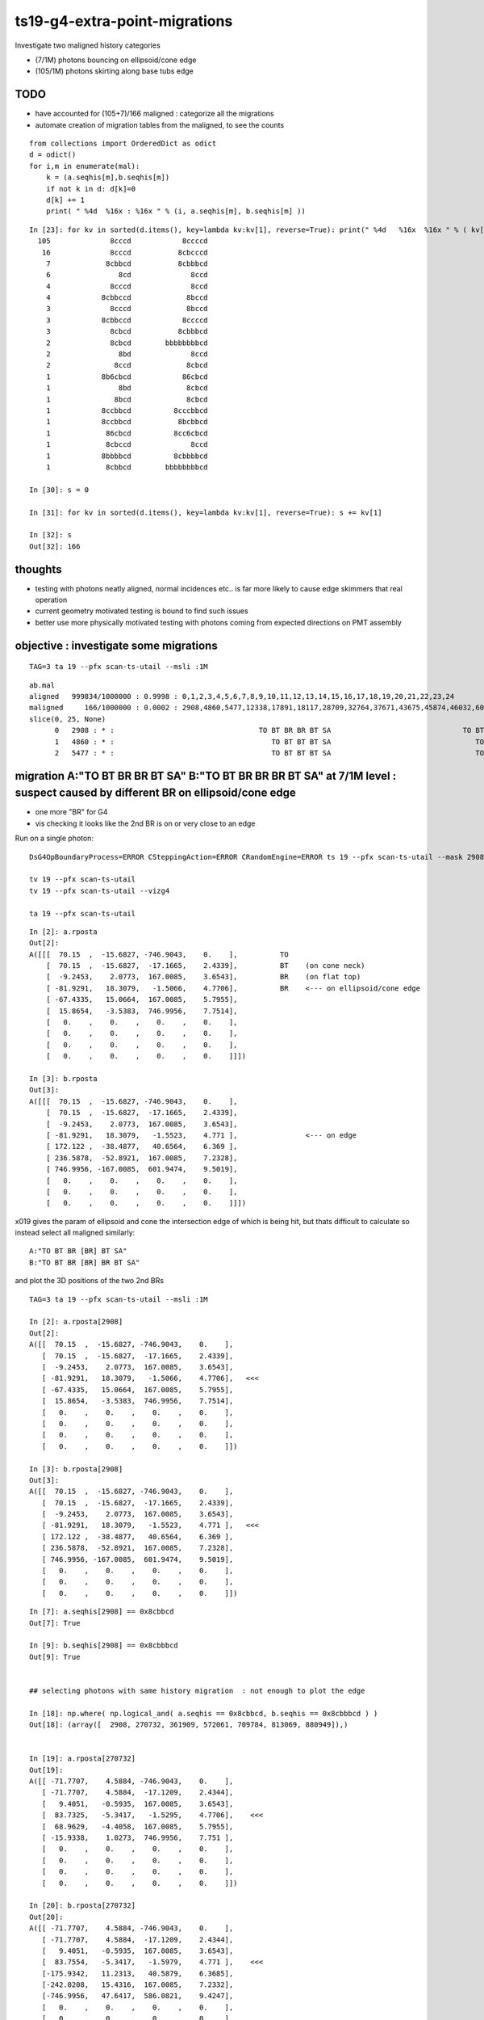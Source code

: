 ts19-g4-extra-point-migrations
===============================

Investigate two maligned history categories  

* (7/1M) photons bouncing on ellipsoid/cone edge
* (105/1M) photons skirting along base tubs edge 


TODO
------

* have accounted for (105+7)/166 maligned : categorize all the migrations 
* automate creation of migration tables from the maligned, to see the counts 

::

    from collections import OrderedDict as odict
    d = odict()
    for i,m in enumerate(mal):
        k = (a.seqhis[m],b.seqhis[m])
        if not k in d: d[k]=0 
        d[k] += 1  
        print( " %4d  %16x : %16x " % (i, a.seqhis[m], b.seqhis[m] ))

::

    In [23]: for kv in sorted(d.items(), key=lambda kv:kv[1], reverse=True): print(" %4d   %16x  %16x " % ( kv[1], kv[0][0], kv[0][1] ) ) 
      105              8cccd            8ccccd 
       16              8cccd           8cbcccd 
        7             8cbbcd           8cbbbcd 
        6                8cd              8ccd 
        4              8cccd              8ccd 
        4            8cbbccd             8bccd 
        3              8cccd             8bccd 
        3            8cbbccd            8ccccd 
        3              8cbcd           8cbbbcd 
        2              8cbcd        bbbbbbbbcd 
        2                8bd              8ccd 
        2               8ccd             8cbcd 
        1            8b6cbcd            86cbcd 
        1                8bd             8cbcd 
        1               8bcd             8cbcd 
        1            8ccbbcd          8cccbbcd 
        1            8ccbbcd           8bcbbcd 
        1             86cbcd          8cc6cbcd 
        1             8cbccd              8ccd 
        1            8bbbbcd          8cbbbbcd 
        1             8cbbcd        bbbbbbbbcd 

    In [30]: s = 0 

    In [31]: for kv in sorted(d.items(), key=lambda kv:kv[1], reverse=True): s += kv[1]

    In [32]: s
    Out[32]: 166



thoughts
---------

* testing with photons neatly aligned, normal incidences etc.. is far more likely to cause edge skimmers that real operation  
* current geometry motivated testing is bound to find such issues 
* better use more physically motivated testing with photons coming from expected directions on PMT assembly 


objective : investigate some migrations
-------------------------------------------
::

   TAG=3 ta 19 --pfx scan-ts-utail --msli :1M

::

    ab.mal
    aligned   999834/1000000 : 0.9998 : 0,1,2,3,4,5,6,7,8,9,10,11,12,13,14,15,16,17,18,19,20,21,22,23,24 
    maligned     166/1000000 : 0.0002 : 2908,4860,5477,12338,17891,18117,28709,32764,37671,43675,45874,46032,60178,63381,72351,76458,78372,86277,95271,99872,114621,114824,117993,124178,128075 
    slice(0, 25, None)
          0   2908 : * :                                  TO BT BR BR BT SA                               TO BT BR BR BR BT SA 
          1   4860 : * :                                     TO BT BT BT SA                                  TO BT BT BT BT SA 
          2   5477 : * :                                     TO BT BT BT SA                                  TO BT BT BT BT SA 



migration A:"TO BT BR BR BT SA" B:"TO BT BR BR BR BT SA" at 7/1M level : suspect caused by different BR on ellipsoid/cone edge 
---------------------------------------------------------------------------------------------------------------------------------

* one more "BR" for G4
* vis checking it looks like the 2nd BR is on or very close to an edge   


Run on a single photon::

   DsG4OpBoundaryProcess=ERROR CSteppingAction=ERROR CRandomEngine=ERROR ts 19 --pfx scan-ts-utail --mask 2908 --pindex 0 --dbgseqhis 0xbbbbbbbbcd --pindexlog --recpoi --utaildebug --xanalytic --dbgflat

   tv 19 --pfx scan-ts-utail 
   tv 19 --pfx scan-ts-utail --vizg4  

   ta 19 --pfx scan-ts-utail 

::

    In [2]: a.rposta
    Out[2]: 
    A([[[  70.15  ,  -15.6827, -746.9043,    0.    ],          TO
        [  70.15  ,  -15.6827,  -17.1665,    2.4339],          BT    (on cone neck)
        [  -9.2453,    2.0773,  167.0085,    3.6543],          BR    (on flat top)  
        [ -81.9291,   18.3079,   -1.5066,    4.7706],          BR    <--- on ellipsoid/cone edge
        [ -67.4335,   15.0664,  167.0085,    5.7955],
        [  15.8654,   -3.5383,  746.9956,    7.7514],
        [   0.    ,    0.    ,    0.    ,    0.    ],
        [   0.    ,    0.    ,    0.    ,    0.    ],
        [   0.    ,    0.    ,    0.    ,    0.    ],
        [   0.    ,    0.    ,    0.    ,    0.    ]]])

    In [3]: b.rposta
    Out[3]: 
    A([[[  70.15  ,  -15.6827, -746.9043,    0.    ],
        [  70.15  ,  -15.6827,  -17.1665,    2.4339],
        [  -9.2453,    2.0773,  167.0085,    3.6543],
        [ -81.9291,   18.3079,   -1.5523,    4.771 ],                <--- on edge 
        [ 172.122 ,  -38.4877,   40.6564,    6.369 ],
        [ 236.5878,  -52.8921,  167.0085,    7.2328],
        [ 746.9956, -167.0085,  601.9474,    9.5019],
        [   0.    ,    0.    ,    0.    ,    0.    ],
        [   0.    ,    0.    ,    0.    ,    0.    ],
        [   0.    ,    0.    ,    0.    ,    0.    ]]])


x019 gives the param of ellipsoid and cone the intersection edge of which is being hit,
but thats difficult to calculate so instead select all maligned similarly:

::

    A:"TO BT BR [BR] BT SA" 
    B:"TO BT BR [BR] BR BT SA" 

and plot the 3D positions of the two 2nd BRs  


::

    TAG=3 ta 19 --pfx scan-ts-utail --msli :1M

    In [2]: a.rposta[2908]
    Out[2]: 
    A([[  70.15  ,  -15.6827, -746.9043,    0.    ],
       [  70.15  ,  -15.6827,  -17.1665,    2.4339],
       [  -9.2453,    2.0773,  167.0085,    3.6543],
       [ -81.9291,   18.3079,   -1.5066,    4.7706],   <<< 
       [ -67.4335,   15.0664,  167.0085,    5.7955],
       [  15.8654,   -3.5383,  746.9956,    7.7514],
       [   0.    ,    0.    ,    0.    ,    0.    ],
       [   0.    ,    0.    ,    0.    ,    0.    ],
       [   0.    ,    0.    ,    0.    ,    0.    ],
       [   0.    ,    0.    ,    0.    ,    0.    ]])

    In [3]: b.rposta[2908]
    Out[3]: 
    A([[  70.15  ,  -15.6827, -746.9043,    0.    ],
       [  70.15  ,  -15.6827,  -17.1665,    2.4339],
       [  -9.2453,    2.0773,  167.0085,    3.6543],
       [ -81.9291,   18.3079,   -1.5523,    4.771 ],   <<<
       [ 172.122 ,  -38.4877,   40.6564,    6.369 ],
       [ 236.5878,  -52.8921,  167.0085,    7.2328],
       [ 746.9956, -167.0085,  601.9474,    9.5019],
       [   0.    ,    0.    ,    0.    ,    0.    ],
       [   0.    ,    0.    ,    0.    ,    0.    ],
       [   0.    ,    0.    ,    0.    ,    0.    ]])


::

    In [7]: a.seqhis[2908] == 0x8cbbcd
    Out[7]: True

    In [9]: b.seqhis[2908] == 0x8cbbbcd 
    Out[9]: True


    ## selecting photons with same history migration  : not enough to plot the edge 

    In [18]: np.where( np.logical_and( a.seqhis == 0x8cbbcd, b.seqhis == 0x8cbbbcd ) )
    Out[18]: (array([  2908, 270732, 361909, 572061, 709784, 813069, 880949]),)


    In [19]: a.rposta[270732]
    Out[19]: 
    A([[ -71.7707,    4.5884, -746.9043,    0.    ],
       [ -71.7707,    4.5884,  -17.1209,    2.4344],
       [   9.4051,   -0.5935,  167.0085,    3.6543],
       [  83.7325,   -5.3417,   -1.5295,    4.7706],    <<<
       [  68.9629,   -4.4058,  167.0085,    5.7955],
       [ -15.9338,    1.0273,  746.9956,    7.751 ],
       [   0.    ,    0.    ,    0.    ,    0.    ],
       [   0.    ,    0.    ,    0.    ,    0.    ],
       [   0.    ,    0.    ,    0.    ,    0.    ],
       [   0.    ,    0.    ,    0.    ,    0.    ]])

    In [20]: b.rposta[270732]
    Out[20]: 
    A([[ -71.7707,    4.5884, -746.9043,    0.    ],
       [ -71.7707,    4.5884,  -17.1209,    2.4344],
       [   9.4051,   -0.5935,  167.0085,    3.6543],
       [  83.7554,   -5.3417,   -1.5979,    4.771 ],    <<<
       [-175.9342,   11.2313,   40.5879,    6.3685],
       [-242.0208,   15.4316,  167.0085,    7.2332],
       [-746.9956,   47.6417,  586.0821,    9.4247],
       [   0.    ,    0.    ,    0.    ,    0.    ],
       [   0.    ,    0.    ,    0.    ,    0.    ],
       [   0.    ,    0.    ,    0.    ,    0.    ]])


    In [25]: mig = np.where( np.logical_and( a.seqhis == 0x8cbbcd, b.seqhis == 0x8cbbbcd ) )


    ## getting repeated shifts in the BR position, note all dz +ve 

    In [31]: for _ in mig[0]:print("%s \n %r " % (_,a.rposta[_]-b.rposta[_]))
    2908 
     A([[   0.    ,    0.    ,    0.    ,    0.    ],
       [   0.    ,    0.    ,    0.    ,    0.    ],
       [   0.    ,    0.    ,    0.    ,    0.    ],
       [   0.    ,    0.    ,    0.0457,   -0.0005],
       [-239.5554,   53.5541,  126.3521,   -0.5734],
       [-220.7224,   49.3538,  579.9871,    0.5186],
       [-746.9956,  167.0085, -601.9474,   -9.5019],
       [   0.    ,    0.    ,    0.    ,    0.    ],
       [   0.    ,    0.    ,    0.    ,    0.    ],
       [   0.    ,    0.    ,    0.    ,    0.    ]]) 
    270732 
     A([[   0.    ,    0.    ,    0.    ,    0.    ],
       [   0.    ,    0.    ,    0.    ,    0.    ],
       [   0.    ,    0.    ,    0.    ,    0.    ],
       [  -0.0228,    0.    ,    0.0685,   -0.0005],
       [ 244.8971,  -15.6371,  126.4206,   -0.573 ],
       [ 226.087 ,  -14.4044,  579.9871,    0.5177],
       [ 746.9956,  -47.6417, -586.0821,   -9.4247],
       [   0.    ,    0.    ,    0.    ,    0.    ],
       [   0.    ,    0.    ,    0.    ,    0.    ],
       [   0.    ,    0.    ,    0.    ,    0.    ]]) 
    361909 
     A([[   0.    ,    0.    ,    0.    ,    0.    ],
       [   0.    ,    0.    ,    0.    ,    0.    ],
       [   0.    ,    0.    ,    0.    ,    0.    ],
       [   0.    ,   -0.0228,    0.0685,   -0.0005],
       [  92.2701,  227.3882,  126.4206,   -0.573 ],
       [  85.1935,  209.902 ,  579.9871,    0.5177],
       [ 303.131 ,  746.9956, -633.8608,   -9.6744],
       [   0.    ,    0.    ,    0.    ,    0.    ],
       [   0.    ,    0.    ,    0.    ,    0.    ],
       [   0.    ,    0.    ,    0.    ,    0.    ]]) 
    572061 
     A([[   0.    ,    0.    ,    0.    ,    0.    ],
       [   0.    ,    0.    ,    0.    ,    0.    ],
       [   0.    ,    0.    ,    0.    ,    0.    ],
       [   0.    ,    0.    ,    0.0228,    0.    ],
       [ 131.6254, -207.254 ,  126.3293,   -0.5739],
       [ 121.1474, -190.7495,  579.9871,    0.5186],
       [ 474.3626, -746.9956, -702.4584,  -10.0228],
       [   0.    ,    0.    ,    0.    ,    0.    ],
       [   0.    ,    0.    ,    0.    ,    0.    ],
       [   0.    ,    0.    ,    0.    ,    0.    ]]) 
    709784 
     A([[   0.    ,    0.    ,    0.    ,    0.    ],
       [   0.    ,    0.    ,    0.    ,    0.    ],
       [   0.    ,    0.    ,    0.    ,    0.    ],
       [  -0.0228,   -0.0228,    0.0685,   -0.0005],
       [ 240.4685,   48.8972,  126.4206,   -0.573 ],
       [ 221.978 ,   45.1306,  579.9871,    0.5177],
       [ 746.9956,  151.9193, -597.5417,   -9.4845],
       [   0.    ,    0.    ,    0.    ,    0.    ],
       [   0.    ,    0.    ,    0.    ,    0.    ],
       [   0.    ,    0.    ,    0.    ,    0.    ]]) 
    813069 
     A([[   0.    ,    0.    ,    0.    ,    0.    ],
       [   0.    ,    0.    ,    0.    ,    0.    ],
       [   0.    ,    0.    ,    0.    ,    0.    ],
       [   0.    ,    0.0228,    0.0685,   -0.0005],
       [-146.0754, -197.2098,  126.3978,   -0.573 ],
       [-134.7984, -182.0064,  579.9871,    0.5177],
       [-553.2328, -746.9956, -736.3121,  -10.2095],
       [   0.    ,    0.    ,    0.    ,    0.    ],
       [   0.    ,    0.    ,    0.    ,    0.    ],
       [   0.    ,    0.    ,    0.    ,    0.    ]]) 
    880949 
     A([[   0.    ,    0.    ,    0.    ,    0.    ],
       [   0.    ,    0.    ,    0.    ,    0.    ],
       [   0.    ,    0.    ,    0.    ,    0.    ],
       [   0.    ,   -0.0457,    0.0685,   -0.0005],
       [ -53.5998,  239.4641,  126.4206,   -0.573 ],
       [ -49.4908,  221.0649,  579.9871,    0.5177],
       [-167.214 ,  746.9956, -600.1212,   -9.4982],
       [   0.    ,    0.    ,    0.    ,    0.    ],
       [   0.    ,    0.    ,    0.    ,    0.    ],
       [   0.    ,    0.    ,    0.    ,    0.    ]]) 




G4 extra BT migration, A:"TO BT BT BT SA" B:"TO BT BT BT BT SA"  np.where( np.logical_and( a.seqhis == 0x8cccd, b.seqhis == 0x8ccccd ) )
-----------------------------------------------------------------------------------------------------------------------------------------------

* A:tis straight thru
* B:manages a duplicated point after which are thrown off in x,y  


::

          1   4860 : * :                                     TO BT BT BT SA                                  TO BT BT BT BT SA 
          2   5477 : * :                                     TO BT BT BT SA                                  TO BT BT BT BT SA 


::

    In [33]: mig2 = np.where( np.logical_and( a.seqhis == 0x8cccd, b.seqhis == 0x8ccccd ) )

    In [26]: mig2[0].shape
    Out[26]: (105,)


    In [34]: mig2
    Out[34]: 
    (array([  4860,   5477,  18117,  32764,  37671,  43675,  45874,  46032,  60178,  63381,  72351,  78372,  86277, 114621, 114824, 117993, 124178, 128075, 130718, 190297, 203736, 218071, 228843, 230351,
            250888, 256617, 267200, 276009, 278342, 283215, 291654, 313341, 327592, 338295, 341215, 341963, 345982, 367144, 373297, 377105, 394971, 402159, 403227, 405408, 416093, 417813, 427720, 428899,
            431060, 476390, 507790, 546521, 558254, 573070, 578716, 582418, 597307, 598794, 603465, 628934, 639872, 648324, 666756, 670489, 676237, 693859, 702375, 708269, 713277, 721869, 734721, 741542,
            749771, 752564, 760508, 776795, 826254, 828763, 833845, 849092, 850833, 858629, 866552, 868538, 869816, 880413, 883392, 895631, 896158, 899711, 903051, 903983, 910087, 916302, 924279, 924566,
            924693, 935967, 936440, 943737, 945939, 948098, 953307, 991005, 995200]),)

    In [49]: "--mask="+",".join(map(str,mig2[0]))
    Out[49]: '--mask=4860,5477,18117,32764,37671,43675,45874,46032,60178,63381,72351,78372,86277,114621,114824,117993,124178,128075,130718,190297,203736,218071,228843,230351,250888,256617,267200,276009,278342,283215,291654,313341,327592,338295,341215,341963,345982,367144,373297,377105,394971,402159,403227,405408,416093,417813,427720,428899,431060,476390,507790,546521,558254,573070,578716,582418,597307,598794,603465,628934,639872,648324,666756,670489,676237,693859,702375,708269,713277,721869,734721,741542,749771,752564,760508,776795,826254,828763,833845,849092,850833,858629,866552,868538,869816,880413,883392,895631,896158,899711,903051,903983,910087,916302,924279,924566,924693,935967,936440,943737,945939,948098,953307,991005,995200'



    In [35]: mig3 = np.where( np.logical_and( a.seqhis == 0x8ccccd, b.seqhis == 0x8cccd ) )      ## one way migration 

    In [36]: mig3
    Out[36]: (array([], dtype=int64),)


    In [37]: a.rposta[4860]
    Out[37]: 
    A([[ -15.386 ,  -42.3   , -746.9043,    0.    ],
       [ -15.386 ,  -42.3   , -167.0085,    1.9344],
       [ -15.386 ,  -42.3   ,  -51.979 ,    2.6311],
       [ -15.386 ,  -42.3   ,  167.0085,    3.9583],
       [ -15.386 ,  -42.3   ,  746.9956,    5.8928],
       [   0.    ,    0.    ,    0.    ,    0.    ],
       [   0.    ,    0.    ,    0.    ,    0.    ],
       [   0.    ,    0.    ,    0.    ,    0.    ],
       [   0.    ,    0.    ,    0.    ,    0.    ],
       [   0.    ,    0.    ,    0.    ,    0.    ]])

    In [38]: b.rposta[4860]
    Out[38]: 
    A([[ -15.386 ,  -42.3   , -746.9043,    0.    ],
       [ -15.386 ,  -42.3   , -167.0085,    1.9344],
       [ -15.386 ,  -42.3   ,  -51.979 ,    2.6311],  <<<< how did a duplicate happen ?
       [ -15.386 ,  -42.3   ,  -51.979 ,    2.6311],
       [  17.6916,   48.6233,  167.0085,    4.0821],
       [ 196.9358,  541.6135,  746.9956,    6.6904],
       [   0.    ,    0.    ,    0.    ,    0.    ],
       [   0.    ,    0.    ,    0.    ,    0.    ],
       [   0.    ,    0.    ,    0.    ,    0.    ],
       [   0.    ,    0.    ,    0.    ,    0.    ]])







    In [44]: for _ in mig2[0]:print(_,"\n", a.rposta[_], "\n", b.rposta[_])
    4860 
     [[ -15.386   -42.3    -746.9043    0.    ]
     [ -15.386   -42.3    -167.0085    1.9344]
     [ -15.386   -42.3     -51.979     2.6311]
     [ -15.386   -42.3     167.0085    3.9583]
     [ -15.386   -42.3     746.9956    5.8928]
     [   0.        0.        0.        0.    ]
     [   0.        0.        0.        0.    ]
     [   0.        0.        0.        0.    ]
     [   0.        0.        0.        0.    ]
     [   0.        0.        0.        0.    ]] 
     [[ -15.386   -42.3    -746.9043    0.    ]
     [ -15.386   -42.3    -167.0085    1.9344]
     [ -15.386   -42.3     -51.979     2.6311]
     [ -15.386   -42.3     -51.979     2.6311]
     [  17.6916   48.6233  167.0085    4.0821]
     [ 196.9358  541.6135  746.9956    6.6904]
     [   0.        0.        0.        0.    ]
     [   0.        0.        0.        0.    ]
     [   0.        0.        0.        0.    ]
     [   0.        0.        0.        0.    ]]
    5477 
     [[  -9.154    44.0577 -746.9043    0.    ]
     [  -9.154    44.0577 -167.0085    1.9344]
     [  -9.154    44.0577  -51.979     2.6311]
     [  -9.154    44.0577  167.0085    3.9583]
     [  -9.154    44.0577  746.9956    5.8928]
     [   0.        0.        0.        0.    ]
     [   0.        0.        0.        0.    ]
     [   0.        0.        0.        0.    ]
     [   0.        0.        0.        0.    ]
     [   0.        0.        0.        0.    ]] 
     [[  -9.154    44.0577 -746.9043    0.    ]
     [  -9.154    44.0577 -167.0085    1.9344]
     [  -9.154    44.0577  -51.979     2.6311]
     [  -9.154    44.0577  -51.979     2.6311]
     [  10.5236  -50.655   167.0085    4.0821]
     [ 117.2666 -564.2587  746.9956    6.6904]
     [   0.        0.        0.        0.    ]
     [   0.        0.        0.        0.    ]
     [   0.        0.        0.        0.    ]
     [   0.        0.        0.        0.    ]]
    18117 
     [[  30.5208   33.0775 -746.9043    0.    ]
     [  30.5208   33.0775 -167.0085    1.9344]
     [  30.5208   33.0775  -51.979     2.6311]
     [  30.5208   33.0775  167.0085    3.9583]
     [  30.5208   33.0775  746.9956    5.8928]
     [   0.        0.        0.        0.    ]
     [   0.        0.        0.        0.    ]
     [   0.        0.        0.        0.    ]
     [   0.        0.        0.        0.    ]
     [   0.        0.        0.        0.    ]] 
     [[  30.5208   33.0775 -746.9043    0.    ]
     [  30.5208   33.0775 -167.0085    1.9344]
     [  30.5208   33.0775  -51.979     2.6311]
     [  30.5208   33.0775  -51.979     2.6311]
     [ -35.1092  -38.0084  167.0085    4.0821]
     [-390.9497 -423.4337  746.9956    6.6904]
     [   0.        0.        0.        0.    ]
     [   0.        0.        0.        0.    ]
     [   0.        0.        0.        0.    ]
     [   0.        0.        0.        0.    ]]



run on just these migrated (order 40/1M)
----------------------------------------------

* they are all in a ring that matches the tube  


::

   ts 19 --pfx scan-ts-utail --mask=4860,5477,18117,32764,37671,43675,45874,46032,60178,63381,72351,78372,86277,114621,114824,117993,124178,128075,130718,190297,203736,218071,228843,230351,250888,256617,267200,276009,278342,283215,291654,313341,327592,338295,341215,341963,345982,367144,373297,377105,394971,402159,403227,405408,416093,417813,427720,428899,431060,476390,507790,546521,558254,573070,578716,582418,597307,598794,603465,628934,639872,648324,666756,670489,676237,693859,702375,708269,713277,721869,734721,741542,749771,752564,760508,776795,826254,828763,833845,849092,850833,858629,866552,868538,869816,880413,883392,895631,896158,899711,903051,903983,910087,916302,924279,924566,924693,935967,936440,943737,945939,948098,953307,991005,995200  --generateoverride -1 

   tv 19 --pfx scan-ts-utail

       ## straight thru 

   tv 19 --pfx scan-ts-utail --vizg4

        ## very different, the photons around the ring skirt the outside of the base tube and get diverted inwards 
        ## on hitting the neck  



check 10k unbiased : get 3 maligned which look to all be edge effects
-------------------------------------------------------------------------

::

    TAG=4 ts 19 --pfx scan-ts-utail 
 
    .
    ab.mal
    aligned     9997/  10000 : 0.9997 : 0,1,2,3,4,5,6,7,8,9,10,11,12,13,14,15,16,17,18,19,20,21,22,23,24 
    maligned       3/  10000 : 0.0003 : 2908,4860,5477 
    slice(0, 25, None)
          0   2908 : * :                                  TO BT BR BR BT SA                               TO BT BR BR BR BT SA 
          1   4860 : * :                                     TO BT BT BT SA                                  TO BT BT BT BT SA 
          2   5477 : * :                                     TO BT BT BT SA                                  TO BT BT BT BT SA 
    .


